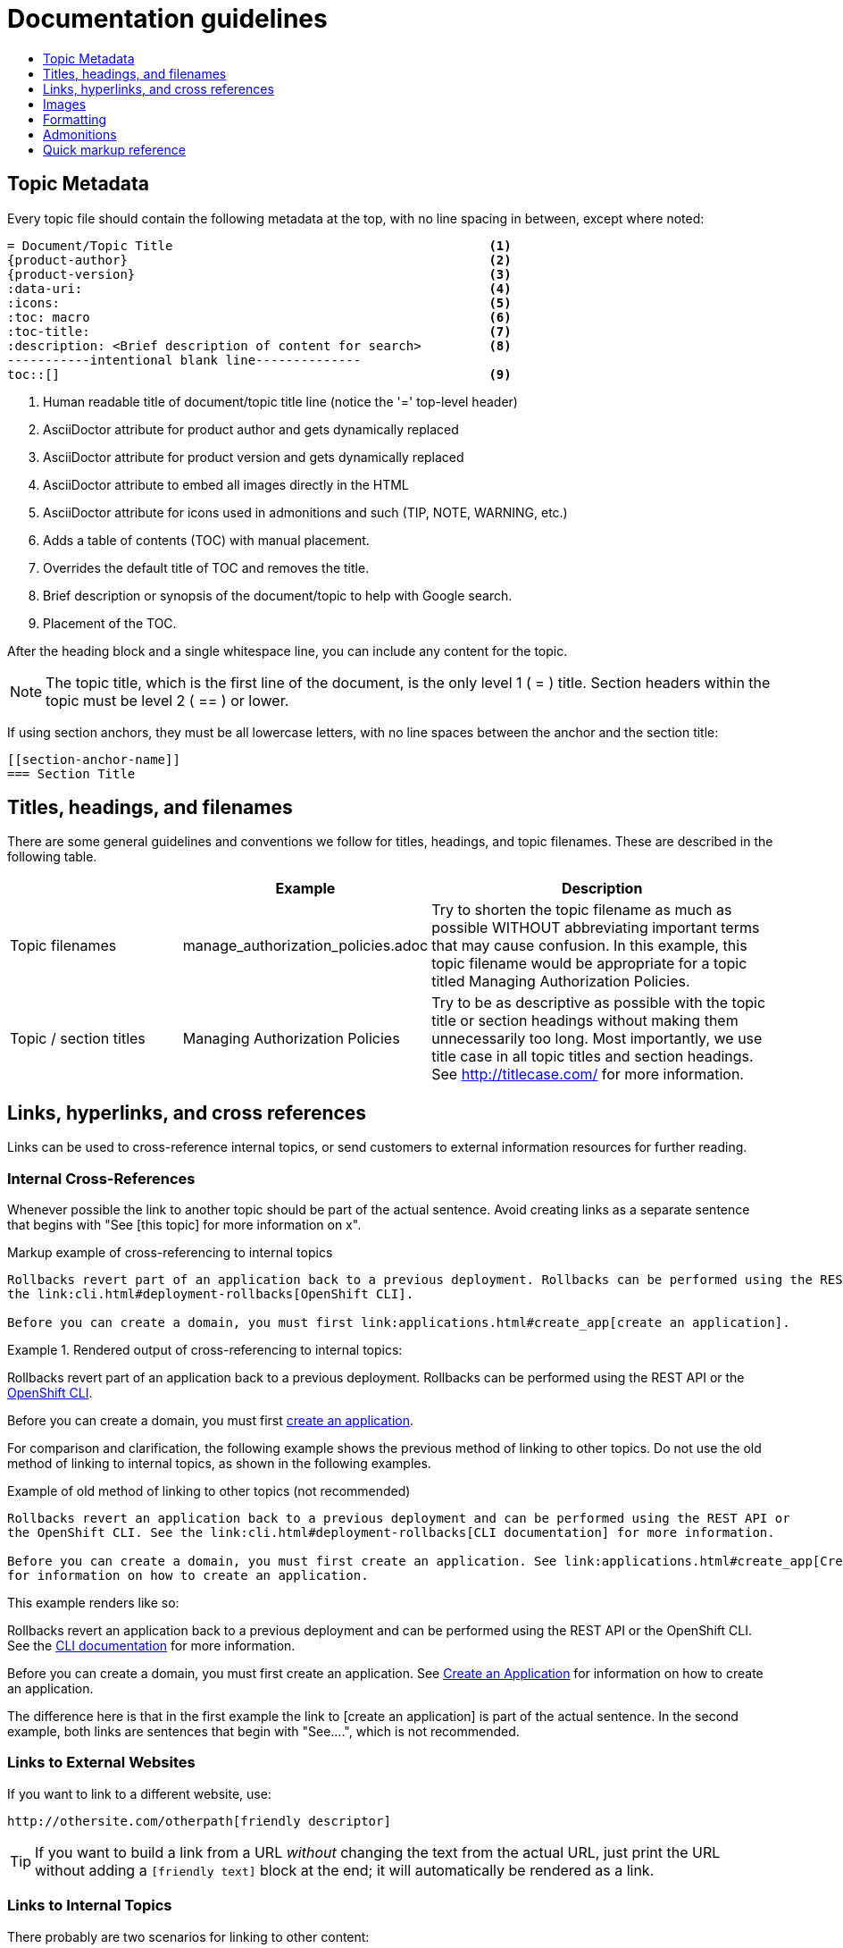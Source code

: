 = Documentation guidelines 
:icons:
:toc: macro
:toc-title:
:toclevels: 1
:description: These are basic guidelines for creating technical documentation for OpenShift.

toc::[]

== Topic Metadata
Every topic file should contain the following metadata at the top, with no line spacing in between, except where noted:

----
= Document/Topic Title                                          <1>
{product-author}                                                <2>
{product-version}                                               <3>
:data-uri:                                                      <4>
:icons:                                                         <5>
:toc: macro                                                     <6>
:toc-title:                                                     <7>
:description: <Brief description of content for search>         <8>
-----------intentional blank line--------------
toc::[]                                                         <9>
----

<1> Human readable title of document/topic title line (notice the '=' top-level header)
<2> AsciiDoctor attribute for product author and gets dynamically replaced
<3> AsciiDoctor attribute for product version and gets dynamically replaced
<4> AsciiDoctor attribute to embed all images directly in the HTML
<5> AsciiDoctor attribute for icons used in admonitions and such (TIP, NOTE, WARNING, etc.)
<6> Adds a table of contents (TOC) with manual placement.
<7> Overrides the default title of TOC and removes the title.
<8> Brief description or synopsis of the document/topic to help with Google search.
<9> Placement of the TOC.

After the heading block and a single whitespace line, you can include any content for the topic.

[NOTE]
====
The topic title, which is the first line of the document, is the only level 1 ( = ) title. Section headers within the topic must be level 2 ( == ) or lower.
====

If using section anchors, they must be all lowercase letters, with no line spaces between the anchor and the section title:

----
[[section-anchor-name]]
=== Section Title
----

== Titles, headings, and filenames
There are some general guidelines and conventions we follow for titles, headings, and topic filenames. These are described in the following table.

[cols="4,5,8",options="header"]
|===

| |Example |Description

.^|Topic filenames
.^|manage_authorization_policies.adoc
|Try to shorten the topic filename as much as possible WITHOUT abbreviating important terms that may cause confusion. In this example, this topic filename would be appropriate for a topic titled Managing Authorization Policies.
.^|Topic / section titles
.^|Managing Authorization Policies
|Try to be as descriptive as possible with the topic title or section headings without making them unnecessarily too long. Most importantly, we use title case in all topic titles and section headings. See http://titlecase.com/ for more information.
|===



== Links, hyperlinks, and cross references
Links can be used to cross-reference internal topics, or send customers to external information resources for further reading. 

=== Internal Cross-References
Whenever possible the link to another topic should be part of the actual sentence. Avoid creating links as a separate sentence that begins with "See [this topic] for more information on x".

.Markup example of cross-referencing to internal topics
----
Rollbacks revert part of an application back to a previous deployment. Rollbacks can be performed using the REST API or
the link:cli.html#deployment-rollbacks[OpenShift CLI].

Before you can create a domain, you must first link:applications.html#create_app[create an application].
----

.Rendered output of cross-referencing to internal topics:
====
Rollbacks revert part of an application back to a previous deployment. Rollbacks can be performed using the REST API or the link:cli.html#deployment-rollbacks[OpenShift CLI].

Before you can create a domain, you must first link:applications.html#create_app[create an application].
====

For comparison and clarification, the following example shows the previous method of linking to other topics.
Do not use the old method of linking to internal topics, as shown in the following examples.

.Example of old method of linking to other topics (not recommended)
----
Rollbacks revert an application back to a previous deployment and can be performed using the REST API or
the OpenShift CLI. See the link:cli.html#deployment-rollbacks[CLI documentation] for more information.

Before you can create a domain, you must first create an application. See link:applications.html#create_app[Create an Application]
for information on how to create an application.
----

This example renders like so:
====
Rollbacks revert an application back to a previous deployment and can be performed using the REST API or the OpenShift CLI. See the link:cli.html#deployment-rollbacks[CLI documentation] for more information.

Before you can create a domain, you must first create an application. See link:applications.html#create_app[Create an Application] for information on how to create an application.
====

The difference here is that in the first example the link to [create an application] is part of the actual sentence. In the second example, both links are sentences that begin with "See....", which is not recommended.

=== Links to External Websites

If you want to link to a different website, use:

----
http://othersite.com/otherpath[friendly descriptor]
----

TIP: If you want to build a link from a URL _without_ changing the text from the actual URL, just print the URL without adding a `[friendly text]` block at the end; it will automatically be rendered as a link.

=== Links to Internal Topics
There probably are two scenarios for linking to other content:

1. Link to another topic file that exists in the same topic group, or directory.
2. Link to another topic file that exists in a separate topic group, or directory.

The following examples use the example directory structure shown here:
....
/
/foo
/foo/bar.adoc
/baz
/baz/zig.adoc
/baz/zag.adoc
....

*Link to topic in same topic group directory*

----
link:<filename>[friendly title]
----

Do not use the `.adoc` file extension. The document processor will correctly link this to the resulting HTML file.

For example, using the above syntax, if you are working on `zig.adoc` and want to link to `zag.adoc`, do it this way:

----
link:zag.html[comment]
----

*Link to topic in different topic group directory*

----
link:../dir/<filename>.html[friendly title]
----

For example, if you are working on `bar.adoc` and you want to link to `zig.adoc`, do it this way:

----
link:../baz/zig.html[see the ZIG manual for more]
----

[NOTE]
====
You must use the .html extension in order for the link to work correctly.
====

*Link to a subtopic within a topic file*

To link to a subtopic within a topic file, use the following syntax: 

----
link:../baz/zig/#subtopic
----

== Images
If you want to link to an image:

1. Put it in `<topic_dir>/images`
2. In the topic document, use this format to link to an image:

----
image:<name_of_image>[image]
----

You only need to specify `<name_of_image>`. The build mechanism automatically specifies the file path.

=== AsciiDoctor diagram extension
AsciiDoctor provides a set of http://asciidoctor.org/docs/asciidoctor-diagram/[extensions to embed diagrams] written using http://plantuml.sourceforge.net/[PlantUML], http://www.graphviz.org/[Graphviz], http://ditaa.sourceforge.net/[ditaa], or https://github.com/christiangoltz/shaape[Shaape] syntax inside your AsciiDoc documents. The diagram extension generates an SVG, PNG, or TXT file from the source text. The image file that's generated then gets inserted into the rendered document.

[IMPORTANT]
====
The AsciiDoctor diagram extension serves a starting point for creating images in OpenShift documentation. In most cases these images will be professionally enhanced to meet our internal standards and guidelines.
====

See the http://asciidoctor.org/docs/asciidoctor-diagram/[AsciiDoctor diagram extension] documentation for instructions on how to install and use it.


We will mostly use the `ditaa` block in OpenShift documentation. The `png` file from the `ditaa` block is generated in the same directory as the source file with a checksum as the filename. However, you can specify the path of the generated `png` file with the second attribute in the `dita` block.

For example, in our case we would want our images in the *topic_dir/_images_* folder of the main topic directory:

----
....
[ditaa, "images/name_of_image"]
....
----

== Formatting

For all of the system blocks including table delimiters, use four characters. For example:

....
|=== for tables
---- for code blocks
....

=== Code blocks
Code blocks are used to show examples of command screen outputs, or configuration files. When using command blocks always use the actual values for any items that a user would normally replace. Code blocks should represent exactly what a customer would see on their screen. If you need to expand or provide information on what some of the contents of a screen output or configuration file represent, then use callouts to provide that information.

Follow these general guidelines when using code blocks:

* Do NOT show replaceables within code blocks.

* Do NOT use any markup in code blocks; code blocks generally do not accept any markup

* Try to use callouts to provide information on what the output represents when required

For all code blocks, you must include an empty line above a code block.

Acceptable:

....
Lorem ipsum

----
$ lorem.sh
----
....

Not acceptable:

....
Lorem ipsum
----
$ lorem.sh
----
....

Without the line spaces the content is likely to be not parsed correctly.

=== Inline Code or Commands
Do NOT show full commands or command syntax inline within a sentence. See <<Command syntax and examples>> for information on how to show commands and command syntax.

Only use case for inline commands would be general commands and operations, without replaceables and command options. In this case an inline command is marked up using the back ticks:

....
Use the `GET` operation to do x.
....

This renders as:

Use the `GET` operation to do x.

=== Command syntax and examples
The main distinction between showing command syntax and example is that a command syntax should just show customers how to use the command without real values. An example on the other hand should show the command with actual values with an actual output of that command, where applicable.

==== Command syntax
To markup command syntax, use the sidebar block with the <replaceable> markup and the required command parameters, as shown in the following example. Do NOT use commands or command syntax inline with sentences.

....
The following command returns a list of objects for the specified object type:

****
`osc get _<object_type>_ _<object_id>_`
****
....

This would render as follows:

The following command returns a list of objects for the specified object type:

****
`osc get _<object_type>_ _<object_id>_`
****

==== Examples
As mentioned an example of a command should use actual values and also show an output of the command, as shown in the following example. In some a heading may not be required.


....
In the following example the `osc get` operation returns a complete list of services that are currently defined.

.Example Title
====

----
$ osc get se
NAME                LABELS                                    SELECTOR            IP                  PORT
kubernetes          component=apiserver,provider=kubernetes   <none>              172.30.17.96        443
kubernetes-ro       component=apiserver,provider=kubernetes   <none>              172.30.17.77        80
docker-registry     <none>                                    name=registrypod    172.30.17.158       5001
----
====
....

This would render as shown:

In the following example the `osc get` operation returns a complete list of services that are currently defined.

.Example Title
====

----
$ osc get se
NAME                LABELS                                    SELECTOR            IP                  PORT
kubernetes          component=apiserver,provider=kubernetes   <none>              172.30.17.96        443
kubernetes-ro       component=apiserver,provider=kubernetes   <none>              172.30.17.77        80
docker-registry     <none>                                    name=registrypod    172.30.17.158       5001
----
====

=== Lists
Lists are created as shown in this example:

....
. Item 1 (2 spaces between the period and the first character)

. Item 2

. Item 3
....

This will render as such:

. Item 1

. Item 2

. Item 3

If you need to add any text, admonitions, or code blocks you need to add the continuous +, as shown in the example:

....
. Item 1
+
----
some code block
----

. Item 2

. Item 3
....

This renders as shown:

. Item 1
+
----
some code block
----

. Item 2

. Item 3

==== Quick reference
.User accounts and info
[option="header"]
|===
|Markup in command syntax |Description |Substitute value in Example block

|<username>
|Name of user account
|user@example.com

|<password>
|User password
|password
|===

.Projects and applications
[option="header"]
|===
|Markup in command syntax |Description |Substitute value in Example block

|<project>
|Name of project
|myproject

|<app>
|Name of an application
|myapp
|===

== Admonitions
Admonitions such as notes and warnings are formatted as shown:

....
[ADMONITION]
====
Text for admonition
====
....

== Quick markup reference

|===
|Convention |Markup |Example rendered output

|Inline commands, operations, and user input
a|$$`osc get`$$

$$`GET`$$

$$Answer by typing `Yes` or `No` when prompted.$$
a|Use the `osc get` command to get a list of services that are currently defined.

The `GET` operation can be used to do something.

Answer by typing `Yes` or `No` when prompted.

|System or software variable to be replaced by the user
a|$$`_<project>_`$$

$$`_<deployment>_`$$

a|
Use the following command to roll back a deployment, specifying the deployment name:

`osc rollback _<deployment>_`

This is ONLY used when showing the command syntax using the sidebar block.

|System or software configuration parameter or environment variable
a|$$`*ENVIRONMENT_VARIABLE*`$$

$$`*PARAMETER*`$$
a|Use the `*IP_ADDRESS*` environment variable for the server IP address.

The `*MAX_PODS*` parameter limits the number of pods you can have.


|System term, daemon, service, or software package
a|$$*system item*$$

$$*daemon*$$

$$*service*$$

$$*software package*$$

a|*HTTPD* 

*NetworkManager*

*RubyGems*

|Filenames or directory paths
a|$$*_filename_*$$

$$*_directory_*$$
a|Edit the *_kubeconfig_* file as required and save your changes.

The *_express.conf_* configuration file is located in the *_/usr/share_* directory.
|===


